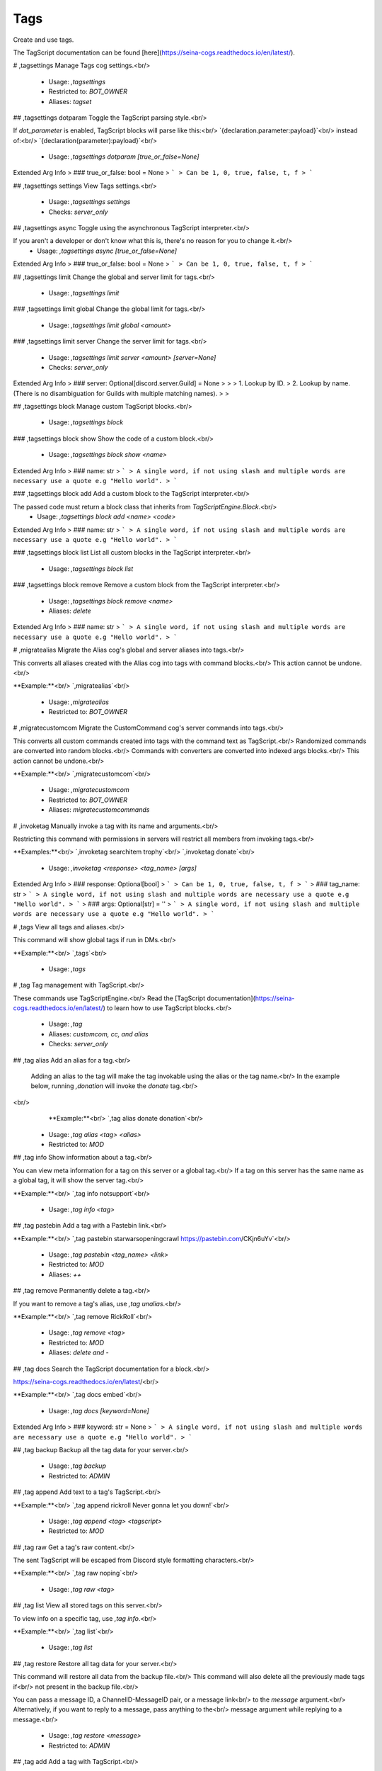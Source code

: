 Tags
====

Create and use tags.

The TagScript documentation can be found [here](https://seina-cogs.readthedocs.io/en/latest/).

# ,tagsettings
Manage Tags cog settings.<br/>
 - Usage: `,tagsettings`
 - Restricted to: `BOT_OWNER`
 - Aliases: `tagset`


## ,tagsettings dotparam
Toggle the TagScript parsing style.<br/>

If `dot_parameter` is enabled, TagScript blocks will parse like this:<br/>
`{declaration.parameter:payload}`<br/>
instead of:<br/>
`{declaration(parameter):payload}`<br/>
 - Usage: `,tagsettings dotparam [true_or_false=None]`
Extended Arg Info
> ### true_or_false: bool = None
> ```
> Can be 1, 0, true, false, t, f
> ```


## ,tagsettings settings
View Tags settings.<br/>
 - Usage: `,tagsettings settings`
 - Checks: `server_only`


## ,tagsettings async
Toggle using the asynchronous TagScript interpreter.<br/>

If you aren't a developer or don't know what this is, there's no reason for you to change it.<br/>
 - Usage: `,tagsettings async [true_or_false=None]`
Extended Arg Info
> ### true_or_false: bool = None
> ```
> Can be 1, 0, true, false, t, f
> ```


## ,tagsettings limit
Change the global and server limit for tags.<br/>
 - Usage: `,tagsettings limit`


### ,tagsettings limit global
Change the global limit for tags.<br/>
 - Usage: `,tagsettings limit global <amount>`


### ,tagsettings limit server
Change the server limit for tags.<br/>
 - Usage: `,tagsettings limit server <amount> [server=None]`
 - Checks: `server_only`
Extended Arg Info
> ### server: Optional[discord.server.Guild] = None
> 
> 
>     1. Lookup by ID.
>     2. Lookup by name. (There is no disambiguation for Guilds with multiple matching names).
> 
>     


## ,tagsettings block
Manage custom TagScript blocks.<br/>
 - Usage: `,tagsettings block`


### ,tagsettings block show
Show the code of a custom block.<br/>
 - Usage: `,tagsettings block show <name>`
Extended Arg Info
> ### name: str
> ```
> A single word, if not using slash and multiple words are necessary use a quote e.g "Hello world".
> ```


### ,tagsettings block add
Add a custom block to the TagScript interpreter.<br/>

The passed code must return a block class that inherits from `TagScriptEngine.Block`.<br/>
 - Usage: `,tagsettings block add <name> <code>`
Extended Arg Info
> ### name: str
> ```
> A single word, if not using slash and multiple words are necessary use a quote e.g "Hello world".
> ```


### ,tagsettings block list
List all custom blocks in the TagScript interpreter.<br/>
 - Usage: `,tagsettings block list`


### ,tagsettings block remove
Remove a custom block from the TagScript interpreter.<br/>
 - Usage: `,tagsettings block remove <name>`
 - Aliases: `delete`
Extended Arg Info
> ### name: str
> ```
> A single word, if not using slash and multiple words are necessary use a quote e.g "Hello world".
> ```


# ,migratealias
Migrate the Alias cog's global and server aliases into tags.<br/>

This converts all aliases created with the Alias cog into tags with command blocks.<br/>
This action cannot be undone.<br/>

**Example:**<br/>
`,migratealias`<br/>
 - Usage: `,migratealias`
 - Restricted to: `BOT_OWNER`


# ,migratecustomcom
Migrate the CustomCommand cog's server commands into tags.<br/>

This converts all custom commands created into tags with the command text as TagScript.<br/>
Randomized commands are converted into random blocks.<br/>
Commands with converters are converted into indexed args blocks.<br/>
This action cannot be undone.<br/>

**Example:**<br/>
`,migratecustomcom`<br/>
 - Usage: `,migratecustomcom`
 - Restricted to: `BOT_OWNER`
 - Aliases: `migratecustomcommands`


# ,invoketag
Manually invoke a tag with its name and arguments.<br/>

Restricting this command with permissions in servers will restrict all members from invoking tags.<br/>

**Examples:**<br/>
`,invoketag searchitem trophy`<br/>
`,invoketag donate`<br/>
 - Usage: `,invoketag <response> <tag_name> [args]`
Extended Arg Info
> ### response: Optional[bool]
> ```
> Can be 1, 0, true, false, t, f
> ```
> ### tag_name: str
> ```
> A single word, if not using slash and multiple words are necessary use a quote e.g "Hello world".
> ```
> ### args: Optional[str] = ''
> ```
> A single word, if not using slash and multiple words are necessary use a quote e.g "Hello world".
> ```


# ,tags
View all tags and aliases.<br/>

This command will show global tags if run in DMs.<br/>

**Example:**<br/>
`,tags`<br/>
 - Usage: `,tags`


# ,tag
Tag management with TagScript.<br/>

These commands use TagScriptEngine.<br/>
Read the [TagScript documentation](https://seina-cogs.readthedocs.io/en/latest/) to learn how to use TagScript blocks.<br/>
 - Usage: `,tag`
 - Aliases: `customcom, cc, and alias`
 - Checks: `server_only`


## ,tag alias
Add an alias for a tag.<br/>

        Adding an alias to the tag will make the tag invokable using the alias or the tag name.<br/>
        In the example below, running `,donation` will invoke the `donate` tag.<br/>
​<br/>
        **Example:**<br/>
        `,tag alias donate donation`<br/>
 - Usage: `,tag alias <tag> <alias>`
 - Restricted to: `MOD`


## ,tag info
Show information about a tag.<br/>

You can view meta information for a tag on this server or a global tag.<br/>
If a tag on this server has the same name as a global tag, it will show the server tag.<br/>

**Example:**<br/>
`,tag info notsupport`<br/>
 - Usage: `,tag info <tag>`


## ,tag pastebin
Add a tag with a Pastebin link.<br/>

**Example:**<br/>
`,tag pastebin starwarsopeningcrawl https://pastebin.com/CKjn6uYv`<br/>
 - Usage: `,tag pastebin <tag_name> <link>`
 - Restricted to: `MOD`
 - Aliases: `++`


## ,tag remove
Permanently delete a tag.<br/>

If you want to remove a tag's alias, use `,tag unalias`.<br/>

**Example:**<br/>
`,tag remove RickRoll`<br/>
 - Usage: `,tag remove <tag>`
 - Restricted to: `MOD`
 - Aliases: `delete and -`


## ,tag docs
Search the TagScript documentation for a block.<br/>

https://seina-cogs.readthedocs.io/en/latest/<br/>

**Example:**<br/>
`,tag docs embed`<br/>
 - Usage: `,tag docs [keyword=None]`
Extended Arg Info
> ### keyword: str = None
> ```
> A single word, if not using slash and multiple words are necessary use a quote e.g "Hello world".
> ```


## ,tag backup
Backup all the tag data for your server.<br/>
 - Usage: `,tag backup`
 - Restricted to: `ADMIN`


## ,tag append
Add text to a tag's TagScript.<br/>

**Example:**<br/>
`,tag append rickroll Never gonna let you down!`<br/>
 - Usage: `,tag append <tag> <tagscript>`
 - Restricted to: `MOD`


## ,tag raw
Get a tag's raw content.<br/>

The sent TagScript will be escaped from Discord style formatting characters.<br/>

**Example:**<br/>
`,tag raw noping`<br/>
 - Usage: `,tag raw <tag>`


## ,tag list
View all stored tags on this server.<br/>

To view info on a specific tag, use `,tag info`.<br/>

**Example:**<br/>
`,tag list`<br/>
 - Usage: `,tag list`


## ,tag restore
Restore all tag data for your server.<br/>

This command will restore all data from the backup file.<br/>
This command will also delete all the previously made tags if<br/>
not present in the backup file.<br/>

You can pass a message ID, a ChannelID-MessageID pair, or a message link<br/>
to the `message` argument.<br/>
Alternatively, if you want to reply to a message, pass anything to the<br/>
message argument while replying to a message.<br/>
 - Usage: `,tag restore <message>`
 - Restricted to: `ADMIN`


## ,tag add
Add a tag with TagScript.<br/>

[Tag usage guide](https://seina-cogs.readthedocs.io/en/latest/tags/blocks.html#usage)<br/>

**Example:**<br/>
`,tag add lawsofmotion {embed(title):Newton's Laws of motion}<br/>
{embed(description): According to all known laws of aviation, there is no way a bee should be able to fly.}`<br/>
 - Usage: `,tag add <tag_name> <tagscript>`
 - Restricted to: `MOD`
 - Aliases: `create and +`


## ,tag search
Search for tags by name.<br/>

**Example:**<br/>
`,tag search notsupport`<br/>
 - Usage: `,tag search <keyword>`
Extended Arg Info
> ### keyword: str
> ```
> A single word, if not using slash and multiple words are necessary use a quote e.g "Hello world".
> ```


## ,tag run
Execute TagScript without storing.<br/>

The variables and actions fields display debugging information.<br/>

**Example:**<br/>
`,tag run {#:yes,no}`<br/>
 - Usage: `,tag run <tagscript>`
 - Restricted to: `BOT_OWNER`
 - Aliases: `execute`
Extended Arg Info
> ### tagscript: str
> ```
> A single word, if not using slash and multiple words are necessary use a quote e.g "Hello world".
> ```


## ,tag global
Global Tag management with TagScript.<br/>

These commands use TagScriptEngine.<br/>
Read the [TagScript documentation](https://seina-cogs.readthedocs.io/en/latest/) to learn how to use TagScript blocks.<br/>
 - Usage: `,tag global`
 - Restricted to: `BOT_OWNER`


### ,tag global remove
Permanently delete a global tag.<br/>

If you want to remove a global tag's alias, use `,tag global unalias`.<br/>

**Example:**<br/>
`,tag global remove RickRoll`<br/>
 - Usage: `,tag global remove <tag>`
 - Aliases: `delete and -`


### ,tag global unalias
Remove an alias for a global tag.<br/>

​The global tag will still be able to be used under its original name.<br/>
You can delete the original global tag with the `,tag global remove` command.<br/>

**Example:**<br/>
`global tag unalias donate donation`<br/>
 - Usage: `,tag global unalias <tag> <alias>`


### ,tag global append
Add text to a global tag's TagScript.<br/>

**Example:**<br/>
`,tag global append rickroll Never gonna let you down!`<br/>
 - Usage: `,tag global append <tag> <tagscript>`


### ,tag global search
Search for global tags by name.<br/>

**Example:**<br/>
`,tag global search notsupport`<br/>
 - Usage: `,tag global search <keyword>`
Extended Arg Info
> ### keyword: str
> ```
> A single word, if not using slash and multiple words are necessary use a quote e.g "Hello world".
> ```


### ,tag global backup
Backup all the global tag data.<br/>
 - Usage: `,tag global backup`


### ,tag global restore

 - Usage: `,tag global restore <message>`


### ,tag global pastebin
Add a global tag with a Pastebin link.<br/>

**Example:**<br/>
`,tag global pastebin starwarsopeningcrawl https://pastebin.com/CKjn6uYv`<br/>
 - Usage: `,tag global pastebin <tag_name> <link>`
 - Aliases: `++`


### ,tag global add
Add a global tag with TagScript.<br/>

[Global Tag usage guide](https://seina-cogs.readthedocs.io/en/latest/global tags/blocks.html#usage)<br/>

**Example:**<br/>
`,tag global add lawsofmotion {embed(title):Newton's Laws of motion}<br/>
{embed(description): According to all known laws of aviation, there is no way a bee should be able to fly.}`<br/>
 - Usage: `,tag global add <tag_name> <tagscript>`
 - Aliases: `create and +`


### ,tag global alias
Add an alias for a global tag.<br/>

        Adding an alias to the global tag will make the global tag invokable using the alias or the global tag name.<br/>
        In the example below, running `,donation` will invoke the `donate` global tag.<br/>
​<br/>
        **Example:**<br/>
        `,tag global alias donate donation`<br/>
 - Usage: `,tag global alias <tag> <alias>`


### ,tag global edit
Edit a global tag's TagScript.<br/>

The passed tagscript will replace the global tag's current tagscript.<br/>
View the [TagScript docs](https://seina-cogs.readthedocs.io/en/latest/blocks.html) to find information on how to write valid tagscript.<br/>

**Example:**<br/>
`,tag global edit rickroll Never gonna give you up!`<br/>
 - Usage: `,tag global edit <tag> <tagscript>`
 - Aliases: `e`


### ,tag global list
View all stored global tags on this server.<br/>

To view info on a specific global tag, use `,tag global info`.<br/>

**Example:**<br/>
`,tag global list`<br/>
 - Usage: `,tag global list`


### ,tag global usage
See global tag usage stats.<br/>

**Example:**<br/>
`,tag global usage`<br/>
 - Usage: `,tag global usage`
 - Aliases: `stats`


### ,tag global raw
Get a global tag's raw content.<br/>

The sent TagScript will be escaped from Discord style formatting characters.<br/>

**Example:**<br/>
`,tag global raw noping`<br/>
 - Usage: `,tag global raw <tag>`


## ,tag unalias
Remove an alias for a tag.<br/>

​The tag will still be able to be used under its original name.<br/>
You can delete the original tag with the `,tag remove` command.<br/>

**Example:**<br/>
`tag unalias donate donation`<br/>
 - Usage: `,tag unalias <tag> <alias>`
 - Restricted to: `MOD`


## ,tag usage
See tag usage stats.<br/>

**Example:**<br/>
`,tag usage`<br/>
 - Usage: `,tag usage`
 - Aliases: `stats`


## ,tag edit
Edit a tag's TagScript.<br/>

The passed tagscript will replace the tag's current tagscript.<br/>
View the [TagScript docs](https://seina-cogs.readthedocs.io/en/latest/blocks.html) to find information on how to write valid tagscript.<br/>

**Example:**<br/>
`,tag edit rickroll Never gonna give you up!`<br/>
 - Usage: `,tag edit <tag> <tagscript>`
 - Restricted to: `MOD`
 - Aliases: `e`


## ,tag process
Process a temporary Tag without storing.<br/>

This differs from `,tag run` as it creates a fake tag and properly handles actions for all blocks.<br/>
The `{args}` block is not supported.<br/>

**Example:**<br/>
`,tag run {require(Admin):You must be admin to use this tag.} Congrats on being an admin!`<br/>
 - Usage: `,tag process <tagscript>`
 - Restricted to: `BOT_OWNER`
Extended Arg Info
> ### tagscript: str
> ```
> A single word, if not using slash and multiple words are necessary use a quote e.g "Hello world".
> ```


